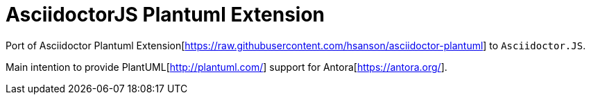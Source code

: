 = AsciidoctorJS Plantuml Extension

Port of Asciidoctor Plantuml Extension[https://raw.githubusercontent.com/hsanson/asciidoctor-plantuml] to `Asciidoctor.JS`.

Main intention to provide PlantUML[http://plantuml.com/] support for  Antora[https://antora.org/].
